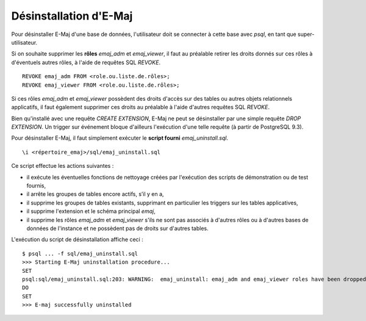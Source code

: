 Désinstallation d'E-Maj
=======================

Pour désinstaller E-Maj d'une base de données, l'utilisateur doit se connecter à cette base avec *psql*, en tant que super-utilisateur.

Si on souhaite supprimer les **rôles** *emaj_adm* et *emaj_viewer*, il faut au préalable retirer les droits donnés sur ces rôles à d'éventuels autres rôles, à l'aide de requêtes SQL *REVOKE*. ::

   REVOKE emaj_adm FROM <role.ou.liste.de.rôles>;
   REVOKE emaj_viewer FROM <role.ou.liste.de.rôles>;

Si ces rôles *emaj_adm* et *emaj_viewer* possèdent des droits d'accès sur des tables ou autres objets relationnels applicatifs, il faut également supprimer ces droits au préalable à l'aide d'autres requêtes SQL *REVOKE*.

Bien qu'installé avec une requête *CREATE EXTENSION*, E-Maj ne peut se désinstaller par une simple requête *DROP EXTENSION*. Un trigger sur événement bloque d'ailleurs l'exécution d'une telle requête (à partir de PostgreSQL 9.3).

Pour désinstaller E-Maj, il faut simplement exécuter le **script fourni** *emaj_uninstall.sql*. ::

   \i <répertoire_emaj>/sql/emaj_uninstall.sql


Ce script effectue les actions suivantes :

* iI exécute les éventuelles fonctions de nettoyage créées par l'exécution des scripts de démonstration ou de test fournis,
* il arrête les groupes de tables encore actifs, s’il y en a,
* il supprime les groupes de tables existants, supprimant en particulier les triggers sur les tables applicatives,
* il supprime l'extension et le schéma principal *emaj*,
* il supprime les rôles *emaj_adm* et *emaj_viewer* s'ils ne sont pas associés à d'autres rôles ou à d'autres bases de données de l'instance et ne possèdent pas de droits sur d'autres tables. 

L'exécution du script de désinstallation affiche ceci ::

   $ psql ... -f sql/emaj_uninstall.sql 
   >>> Starting E-Maj uninstallation procedure...
   SET
   psql:sql/emaj_uninstall.sql:203: WARNING:  emaj_uninstall: emaj_adm and emaj_viewer roles have been dropped.
   DO
   SET
   >>> E-maj successfully uninstalled

